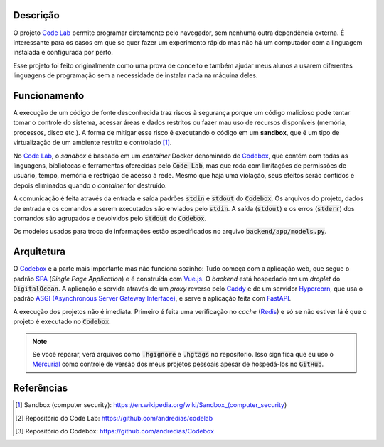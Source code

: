 Descrição
=========

O projeto `Code Lab`_ permite programar diretamente pelo navegador,
sem nenhuma outra dependência externa.
É interessante para os casos em que se quer fazer um experimento rápido
mas não há um computador com a linguagem instalada e configurada por perto.

Esse projeto foi feito originalmente como uma prova de conceito
e também ajudar meus alunos a usarem diferentes linguagens de programação
sem a necessidade de instalar nada na máquina deles.




Funcionamento
=============

A execução de um código de fonte desconhecida traz riscos à segurança
porque um código malicioso pode tentar tomar o controle do sistema,
acessar áreas e dados restritos ou fazer mau uso de recursos disponíveis
(memória, processos, disco etc.).
A forma de mitigar esse risco é executando o código em um **sandbox**,
que é um tipo de virtualização de um ambiente restrito e controlado [1]_.

No `Code Lab`_,
o *sandbox* é baseado em um *container* Docker denominado de Codebox_,
que contém com todas as linguagens, bibliotecas e ferramentas oferecidas pelo :code:`Code Lab`,
mas que roda com limitações de permissões de usuário, tempo, memória e restrição de acesso à rede.
Mesmo que haja uma violação,
seus efeitos serão contidos e depois eliminados quando o *container* for destruído.

A comunicação é feita através da entrada e saída padrões :code:`stdin` e :code:`stdout` do :code:`Codebox`.
Os arquivos do projeto, dados de entrada e os comandos a serem executados são enviados pelo :code:`stdin`.
A saída (:code:`stdout`) e os erros (:code:`stderr`) dos comandos
são agrupados e devolvidos pelo :code:`stdout` do :code:`Codebox`.


.. image:: frontend/src/assets/images/codebox-operation.png


Os modelos usados para troca de informações estão especificados no arquivo :code:`backend/app/models.py`.



Arquitetura
===========

O Codebox_ é a parte mais importante mas não funciona sozinho:
Tudo começa com a aplicação web, que segue o padrão SPA_ (*Single Page Application*)
e é construída com Vue.js_.
O *backend* está hospedado em um *droplet* do :code:`DigitalOcean`.
A aplicação é servida através de um *proxy* reverso pelo Caddy_
e de um servidor Hypercorn_, que usa o padrão `ASGI (Asynchronous Server Gateway Interface)`_,
e serve a aplicação feita com FastAPI_.

A execução dos projetos não é imediata.
Primeiro é feita uma verificação no *cache* (Redis_)
e só se não estiver lá é que o projeto é executado no :code:`Codebox`.


.. image:: frontend/src/assets/images/codelab_codebox_v2.png


.. note::

    Se você reparar, verá arquivos como :code:`.hgignore` e :code:`.hgtags` no repositório.
    Isso significa que eu uso o Mercurial_ como controle de versão dos meus projetos pessoais
    apesar de hospedá-los no :code:`GitHub`.




Referências
===========

.. [1] Sandbox (computer security): https://en.wikipedia.org/wiki/Sandbox_(computer_security)
.. [2] Repositório do Code Lab: https://github.com/andredias/codelab
.. [3] Repositório do Codebox: https://github.com/andredias/Codebox



.. _ASGI (Asynchronous Server Gateway Interface): https://asgi.readthedocs.io/en/latest/introduction.html
.. _Caddy: https://caddyserver.com/
.. _Code Lab: https://codelab.pronus.io
.. _Codebox: https://github.com/andredias/Codebox
.. _FastAPI: https://fastapi.tiangolo.com/
.. _Flexbox: https://css-tricks.com/snippets/css/a-guide-to-flexbox/
.. _Grid Layout: https://css-tricks.com/snippets/css/complete-guide-grid/
.. _Hypercorn: https://pgjones.gitlab.io/hypercorn/
.. _Mercurial: https://www.mercurial-scm.org/
.. _React: https://reactjs.org/
.. _Redis: https://redis.io/
.. _SPA: https://en.wikipedia.org/wiki/Single-page_application
.. _Vue.js: https://v3.vuejs.org/
